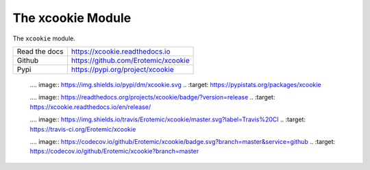 The xcookie Module
==================

.. ..  |CircleCI| |Travis| |GitlabCIPipeline| |GitlabCICoverage| |Appveyor| |Codecov| |Pypi| |Downloads| |ReadTheDocs|

|GithubActions| |ReadTheDocs| |Pypi| |Downloads| |Codecov| |CircleCI| |Appveyor| 


The ``xcookie`` module.

+------------------+----------------------------------------------+
| Read the docs    | https://xcookie.readthedocs.io               |
+------------------+----------------------------------------------+
| Github           | https://github.com/Erotemic/xcookie          |
+------------------+----------------------------------------------+
| Pypi             | https://pypi.org/project/xcookie             |
+------------------+----------------------------------------------+


    .. .. |Pypi| image:: https://img.shields.io/pypi/v/xcookie.svg
    ..   :target: https://pypi.python.org/pypi/xcookie

    .... |Downloads| image:: https://img.shields.io/pypi/dm/xcookie.svg
    ..   :target: https://pypistats.org/packages/xcookie

    .... |ReadTheDocs| image:: https://readthedocs.org/projects/xcookie/badge/?version=release
    ..    :target: https://xcookie.readthedocs.io/en/release/

    .. .. # See: https://ci.appveyor.com/project/jon.crall/xcookie/settings/badges
    .. .. |Appveyor| image:: https://ci.appveyor.com/api/projects/status/py3s2d6tyfjc8lm3/branch/master?svg=true
    ..   :target: https://ci.appveyor.com/project/jon.crall/xcookie/branch/master

    .. .. |GitlabCIPipeline| image:: https://gitlab.kitware.com/utils/xcookie/badges/master/pipeline.svg
    ..   :target: https://gitlab.kitware.com/utils/xcookie/-/jobs

    .. .. |GitlabCICoverage| image:: https://gitlab.kitware.com/utils/xcookie/badges/master/coverage.svg?job=coverage
    ..    :target: https://gitlab.kitware.com/utils/xcookie/commits/master

    .. .. |CircleCI| image:: https://circleci.com/gh/Erotemic/xcookie.svg?style=svg
    ..    :target: https://circleci.com/gh/Erotemic/xcookie

    .... |Travis| image:: https://img.shields.io/travis/Erotemic/xcookie/master.svg?label=Travis%20CI
    ..   :target: https://travis-ci.org/Erotemic/xcookie

    .... |Codecov| image:: https://codecov.io/github/Erotemic/xcookie/badge.svg?branch=master&service=github
    ..   :target: https://codecov.io/github/Erotemic/xcookie?branch=master


.. |CircleCI| image:: https://circleci.com/gh/Erotemic/xcookie.svg?style=svg
    :target: https://circleci.com/gh/Erotemic/xcookie

.. |Travis| image:: https://img.shields.io/travis/Erotemic/xcookie/main.svg?label=Travis%20CI
   :target: https://travis-ci.org/Erotemic/xcookie?branch=main

.. |Appveyor| image:: https://ci.appveyor.com/api/projects/status/github/Erotemic/xcookie?branch=main&svg=True
   :target: https://ci.appveyor.com/project/Erotemic/xcookie/branch/main

.. |Codecov| image:: https://codecov.io/github/Erotemic/xcookie/badge.svg?branch=main&service=github
   :target: https://codecov.io/github/Erotemic/xcookie?branch=main

.. |Pypi| image:: https://img.shields.io/pypi/v/xcookie.svg
   :target: https://pypi.python.org/pypi/xcookie

.. |Downloads| image:: https://img.shields.io/pypi/dm/xcookie.svg
   :target: https://pypistats.org/packages/xcookie

.. |ReadTheDocs| image:: https://readthedocs.org/projects/xcookie/badge/?version=latest
    :target: http://xcookie.readthedocs.io/en/latest/

.. |CodeQuality| image:: https://api.codacy.com/project/badge/Grade/4d815305fc014202ba7dea09c4676343   
    :target: https://www.codacy.com/manual/Erotemic/xcookie?utm_source=github.com&amp;utm_medium=referral&amp;utm_content=Erotemic/xcookie&amp;utm_campaign=Badge_Grade

.. |GithubActions| image:: https://github.com/Erotemic/xcookie/actions/workflows/tests.yml/badge.svg?branch=main
    :target: https://github.com/Erotemic/xcookie/actions?query=branch%3Amain
